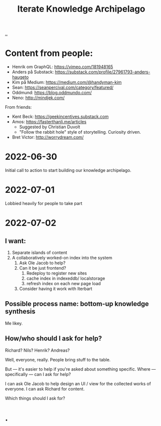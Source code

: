 #+title: Iterate Knowledge Archipelago

[[./..][..]]

* Content from people:
- Henrik om GraphQL: https://vimeo.com/181948165
- Anders på Substack: https://substack.com/profile/27961793-anders-haugeto
- Kim på Medium: https://medium.com/@handyman-kim
- Sean: https://seanpercival.com/category/featured/
- Oddmund: https://blog.oddmundo.com/
- Neno: http://mindjek.com/

From friends:

- Kent Beck: https://geekincentives.substack.com
- Amos: https://fasterthanli.me/articles
  - Suggested by Christian Duvolt
  - "Follow the rabbit hole" style of storytelling. Curiosity driven.
- Bret Victor: http://worrydream.com/
* 2022-06-30
Initial call to action to start building our knowledge archipelago.
* 2022-07-01
Lobbied heavily for people to take part
* 2022-07-02
** I want:
1. Separate islands of content
2. A collaboratively worked-on index into the system
   1. Ask Ole Jacob to help?
   2. Can it be just frontend?
      1. Redeploy to register new sites
      2. cache index in indexeddb/ localstorage
      3. refresh index on each new page load
   3. Consider having it work with Iterbart
** Possible process name: bottom-up knowledge synthesis
Me likey.
** How/who should I ask for help?
Richard? Nils? Henrik? Andreas?

Well, everyone, really. People bring stuff to the table.

But --- it's easier to help if you're asked about something specific.
Where --- specifically --- can I ask for help?

I can ask Ole Jacob to help design an UI / view for the collected works of everyone.
I can ask Richard for content.

Which things should I ask for?
* .

#+begin_verse




















#+end_verse

